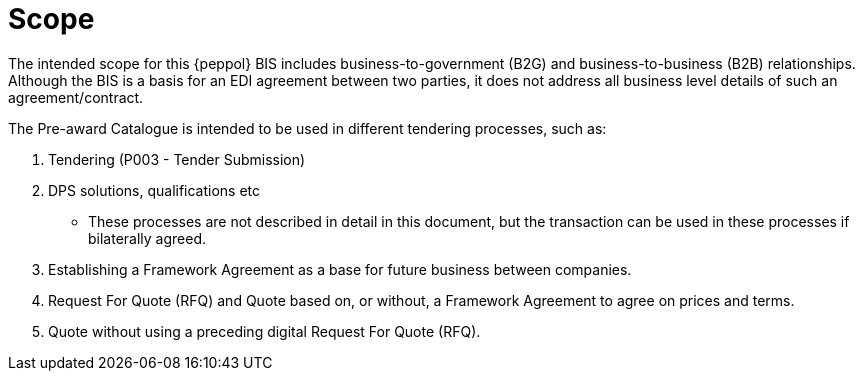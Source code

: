 [[scope]]
= Scope

The intended scope for this {peppol} BIS includes business-to-government (B2G) and business-to-business (B2B)
relationships. Although the BIS is a basis for an EDI agreement between two parties, it does not address all
business level details of such an agreement/contract.

The Pre-award Catalogue is intended to be used in different tendering processes, such as:

. Tendering (P003 - Tender Submission)
. DPS solutions, qualifications etc
** These processes are not described in detail in this document, but the transaction can be used in these processes if bilaterally agreed.
. Establishing a Framework Agreement as a base for future business between companies. 
. Request For Quote (RFQ) and Quote based on, or without, a Framework Agreement to agree on prices and terms. 
. Quote without using a preceding digital Request For Quote (RFQ).  
